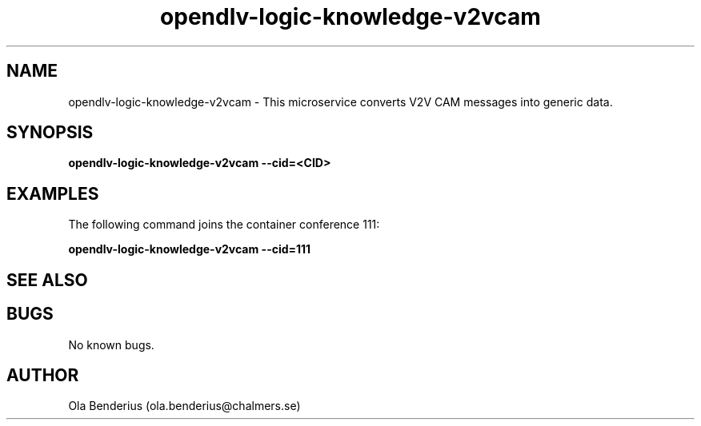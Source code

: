 .\" Manpage for opendlv-logic-knowledge-v2vcam
.\" Author: Ola Benderius <ola.benderius@chalmers.se>.

.TH opendlv-logic-knowledge-v2vcam 1 "06 July 2017" "0.7.0" "opendlv-logic-knowledge-v2vcam man page"

.SH NAME
opendlv-logic-knowledge-v2vcam \- This microservice converts V2V CAM messages into generic data.



.SH SYNOPSIS
.B opendlv-logic-knowledge-v2vcam --cid=<CID>


.SH EXAMPLES
The following command joins the container conference 111:

.B opendlv-logic-knowledge-v2vcam --cid=111



.SH SEE ALSO



.SH BUGS
No known bugs.



.SH AUTHOR
Ola Benderius (ola.benderius@chalmers.se)


